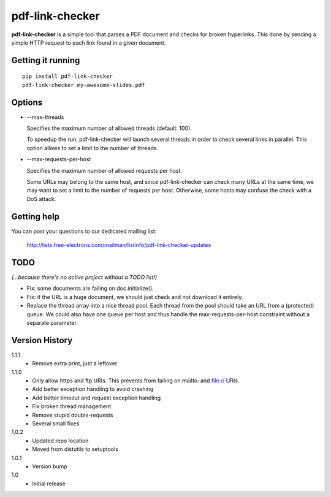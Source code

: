 ================
pdf-link-checker
================
**pdf-link-checker** is a simple tool that parses a PDF document and checks for
broken hyperlinks. This done by sending a simple HTTP request to each link
found in a given document.

Getting it running
==================

::

    pip install pdf-link-checker
    pdf-link-checker my-awesome-slides.pdf

Options
=======

* --max-threads

  Specifies the maximum number of allowed threads (default: 100).

  To speedup the run, pdf-link-checker will launch several threads
  in order to check several links in parallel.
  This option allows to set a limit to the number of threads.

* --max-requests-per-host

  Specifies the maximum number of allowed requests per host.

  Some URLs may belong to the same host, and since pdf-link-checker
  can check many URLs at the same time, we may want to set a limit
  to the number of requests per host.
  Otherwise, some hosts may confuse the check with a DoS attack.

Getting help
============

You can post your questions to our dedicated mailing list:

  http://lists.free-electrons.com/mailman/listinfo/pdf-link-checker-updates

TODO
====

*(...because there's no active project without a TODO list!)*

* Fix: some documents are failing on doc.initialize().

* Fix: if the URL is a huge document, we should just check and not
  download it entirely.

* Replace the thread array into a nice thread pool.
  Each thread from the pool should take an URL from a (protected) queue.
  We could also have one queue per host and thus handle the
  max-requests-per-host constraint without a separate parameter.

Version History
===============

1.1.1
  * Remove extra print, just a leftover

1.1.0
  * Only allow https and ftp URIs. This prevents from failing on mailto:
    and file:// URIs.
  * Add better exception handling to avoid crashing
  * Add better timeout and request exception handling
  * Fix broken thread management
  * Remove stupid double-requests
  * Several small fixes

1.0.2
  * Updated repo location
  * Moved from distutils to setuptools

1.0.1
  * Version bump

1.0
  * Initial release
